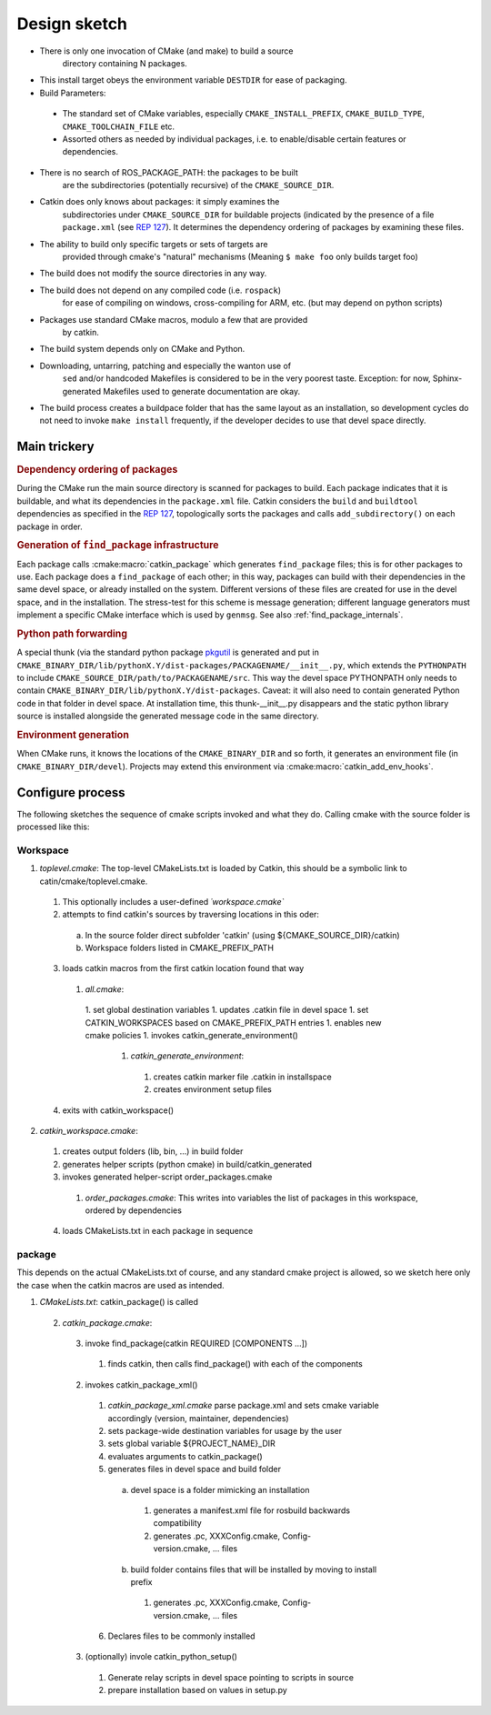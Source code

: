 Design sketch
=============

* There is only one invocation of CMake (and make) to build a source
   directory containing N packages.

* This install target obeys the environment variable ``DESTDIR`` for
  ease of packaging.

* Build Parameters:

 * The standard set of CMake variables, especially
   ``CMAKE_INSTALL_PREFIX``, ``CMAKE_BUILD_TYPE``,
   ``CMAKE_TOOLCHAIN_FILE`` etc.
 * Assorted others as needed by individual packages, i.e. to
   enable/disable certain features or dependencies.


* There is no search of ROS_PACKAGE_PATH: the packages to be built
   are the subdirectories (potentially recursive) of the
   ``CMAKE_SOURCE_DIR``.

* Catkin does only knows about packages: it simply examines the
   subdirectories under ``CMAKE_SOURCE_DIR`` for buildable
   projects (indicated by the presence of a file ``package.xml`` (see
   `REP 127 <http://www.ros.org/reps/rep-0127.html>`_).  It determines
   the dependency ordering of packages by examining these files.

* The ability to build only specific targets or sets of targets are
   provided through cmake's "natural" mechanisms
   (Meaning ``$ make foo`` only builds target foo)

* The build does not modify the source directories in any way.

* The build does not depend on any compiled code (i.e. ``rospack``)
   for ease of compiling on windows, cross-compiling for ARM, etc.
   (but may depend on python scripts)

* Packages use standard CMake macros, modulo a few that are provided
   by catkin.

* The build system depends only on CMake and Python.

* Downloading, untarring, patching and especially the wanton use of
   ``sed`` and/or handcoded Makefiles is considered to be in the very
   poorest taste.  Exception: for now, Sphinx-generated Makefiles used
   to generate documentation are okay.

* The build process creates a buildpace folder that has the same
  layout as an installation, so development cycles do not need to
  invoke ``make install`` frequently, if the developer decides
  to use that devel space directly.

Main trickery
-------------

.. rubric:: Dependency ordering of packages

During the CMake run the main source directory is scanned for
packages to build. Each package indicates that it is buildable, and
what its dependencies in the ``package.xml`` file.  Catkin considers
the ``build`` and ``buildtool`` dependencies as specified in  the
`REP 127 <http://www.ros.org/reps/rep-0127.html>`_, topologically
sorts the packages and calls ``add_subdirectory()`` on each package
in order.

.. rubric:: Generation of ``find_package`` infrastructure

Each package calls :cmake:macro:`catkin_package` which generates
``find_package`` files; this is for other packages to use.  Each
package does a ``find_package`` of each other; in this way, packages
can build with their dependencies in the same devel space, or already
installed on the system.  Different versions of these files are
created for use in the devel space, and in the installation.  The
stress-test for this scheme is message generation; different language
generators must implement a specific CMake interface which is used by
``genmsg``.  See also :ref:`find_package_internals`.

.. rubric:: Python path forwarding

A special thunk (via the standard python package `pkgutil
<http://docs.python.org/library/pkgutil.html>`_ is generated and put
in
``CMAKE_BINARY_DIR/lib/pythonX.Y/dist-packages/PACKAGENAME/__init__.py``,
which extends the ``PYTHONPATH`` to include
``CMAKE_SOURCE_DIR/path/to/PACKAGENAME/src``.  This way the
devel space PYTHONPATH only needs to contain
``CMAKE_BINARY_DIR/lib/pythonX.Y/dist-packages``.  Caveat: it will
also need to contain generated Python code in that folder in
devel space.  At installation time, this thunk-__init__.py disappears
and the static python library source is installed alongside the
generated message code in the same directory.

.. rubric:: Environment generation

When CMake runs, it knows the locations of the ``CMAKE_BINARY_DIR``
and so forth, it generates an environment file (in
``CMAKE_BINARY_DIR/devel``).  Projects may extend this environment via
:cmake:macro:`catkin_add_env_hooks`.

Configure process
-----------------

The following sketches the sequence of cmake scripts invoked and what they do.
Calling cmake with the source folder is processed like this:

Workspace
^^^^^^^^^

1. *toplevel.cmake*: The top-level CMakeLists.txt is loaded by Catkin, this should be a symbolic link to catin/cmake/toplevel.cmake.

 1. This optionally includes a user-defined `´workspace.cmake``
 2. attempts to find catkin's sources by traversing locations in this oder:

  a. In the source folder direct subfolder 'catkin' (using ${CMAKE_SOURCE_DIR}/catkin)
  b. Workspace folders listed in CMAKE_PREFIX_PATH

 3. loads catkin macros from the first catkin location found that way

  1. *all.cmake*:

   1. set global destination variables
   1. updates .catkin file in devel space
   1. set CATKIN_WORKSPACES based on CMAKE_PREFIX_PATH entries
   1. enables new cmake policies
   1. invokes catkin_generate_environment()

    1. *catkin_generate_environment*:

     1. creates catkin marker file .catkin in installspace
     2. creates environment setup files

 4. exits with catkin_workspace()

2. *catkin_workspace.cmake*:

 1. creates output folders (lib, bin, ...) in build folder
 2. generates helper scripts (python cmake) in build/catkin_generated
 3. invokes generated helper-script order_packages.cmake

  1. *order_packages.cmake*: This writes into variables the list of packages in this workspace, ordered by dependencies

 4. loads CMakeLists.txt in each package in sequence

package
^^^^^^^

This depends on the actual CMakeLists.txt of course, and any standard
cmake project is allowed, so we sketch here only the case when the catkin
macros are used as intended.

1. *CMakeLists.txt*: catkin_package() is called

 2. *catkin_package.cmake*:

  3. invoke find_package(catkin REQUIRED [COMPONENTS ...])

   1. finds catkin, then calls find_package() with each of the components

  2. invokes catkin_package_xml()

   1. *catkin_package_xml.cmake* parse package.xml and sets cmake variable accordingly (version, maintainer, dependencies)
   2. sets package-wide destination variables for usage by the user
   3. sets global variable ${PROJECT_NAME}_DIR
   4. evaluates arguments to catkin_package()
   5. generates files in devel space and build folder

    a. devel space is a folder mimicking an installation

     1. generates a manifest.xml file for rosbuild backwards compatibility
     2. generates .pc, XXXConfig.cmake, Config-version.cmake, ... files

    b. build folder contains files that will be installed by moving to install prefix

     1. generates .pc, XXXConfig.cmake, Config-version.cmake, ... files

   6. Declares files to be commonly installed

  3. (optionally) invole catkin_python_setup()

   1. Generate relay scripts in devel space pointing to scripts in source
   2. prepare installation based on values in setup.py
